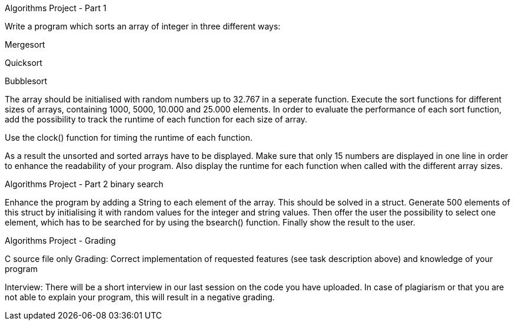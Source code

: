 Algorithms Project - Part 1

Write a program which sorts an array of integer in three different ways:

+++Mergesort+++

+++Quicksort+++

+++Bubblesort+++

The array should be initialised with random numbers up to 32.767 in a seperate function. Execute the sort functions for different sizes of arrays, containing 1000, 5000, 10.000 and 25.000 elements. In order to evaluate the performance of each sort function, add the possibility to track the runtime of each function for each size of array.

Use the clock() function for timing the runtime of each function.

As a result the unsorted and sorted arrays have to be displayed. Make sure that only 15 numbers are displayed in one line in order to enhance the readability of your program. Also display the runtime for each function when called with the different array sizes.


Algorithms Project - Part 2
+++binary search+++

Enhance the program by adding a String to each element of the array. This should be solved in a struct. Generate 500 elements of this struct by initialising it with random values for the integer and string values. Then offer the user the possibility to select one element, which has to be searched for by using the bsearch() function. Finally show the result to the user.


Algorithms Project - Grading

C source file only
Grading: Correct implementation of requested features (see task description above) and knowledge of your program

Interview: There will be a short interview in our last session on the code you have uploaded. In case of plagiarism or that you are not able to explain your program, this will result in a negative grading.
